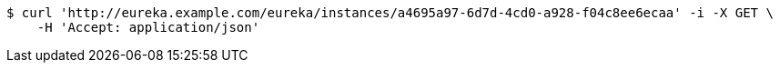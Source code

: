 [source,bash]
----
$ curl 'http://eureka.example.com/eureka/instances/a4695a97-6d7d-4cd0-a928-f04c8ee6ecaa' -i -X GET \
    -H 'Accept: application/json'
----